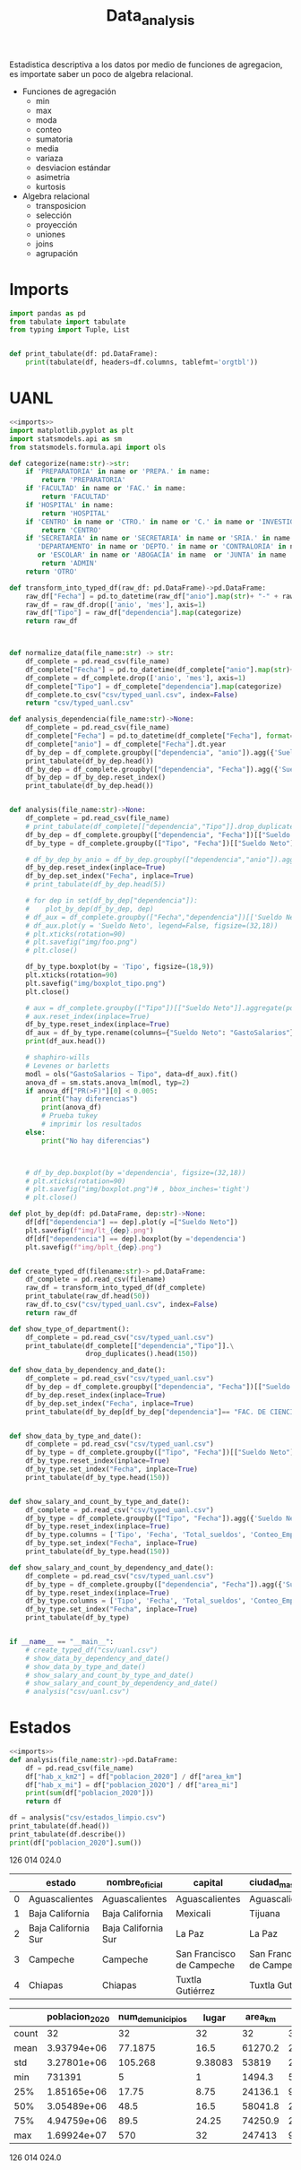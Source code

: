 #+TITLE: Data_analysis

Estadistica descriptiva a los datos por medio de funciones de agregacion, es importate saber un poco de algebra relacional.

 + Funciones de agregación
   - min
   - max
   - moda
   - conteo
   - sumatoria
   - media
   - variaza
   - desviacion estándar
   - asimetria
   - kurtosis
 + Algebra relacional
   - transposicion
   - selección
   - proyección
   - uniones
   - joins
   - agrupación


* Imports
#+NAME: imports
#+BEGIN_SRC python :session data :results replace drawer output :exports both
import pandas as pd
from tabulate import tabulate
from typing import Tuple, List


def print_tabulate(df: pd.DataFrame):
    print(tabulate(df, headers=df.columns, tablefmt='orgtbl'))

#+END_SRC

#+RESULTS: imports
:results:
:end:


* UANL


#+BEGIN_SRC python :session data :results replace drawer output :exports both :tangle uanl_analysis.py :noweb yes :eval never-export
<<imports>>
import matplotlib.pyplot as plt
import statsmodels.api as sm
from statsmodels.formula.api import ols

def categorize(name:str)->str:
    if 'PREPARATORIA' in name or 'PREPA.' in name:
        return 'PREPARATORIA'
    if 'FACULTAD' in name or 'FAC.' in name:
        return 'FACULTAD'
    if 'HOSPITAL' in name:
        return 'HOSPITAL'
    if 'CENTRO' in name or 'CTRO.' in name or 'C.' in name or 'INVESTIGAC' in name :
        return 'CENTRO'
    if 'SECRETARÍA' in name or 'SECRETARIA' in name or 'SRIA.' in name or 'DIRECCIÓN' in name or 'DIRECCION' in name or \
       'DEPARTAMENTO' in name or 'DEPTO.' in name or 'CONTRALORIA' in name or 'AUDITORIA' in name or 'TESORERIA' in name \
       or 'ESCOLAR' in name or 'ABOGACÍA' in name  or 'JUNTA' in name  or 'RECTORIA' in name  or 'IMAGEN' in name :
        return 'ADMIN'
    return 'OTRO'

def transform_into_typed_df(raw_df: pd.DataFrame)->pd.DataFrame:
    raw_df["Fecha"] = pd.to_datetime(raw_df["anio"].map(str)+ "-" + raw_df["mes"].map(str), format="%Y-%m")
    raw_df = raw_df.drop(['anio', 'mes'], axis=1)
    raw_df["Tipo"] = raw_df["dependencia"].map(categorize)
    return raw_df



def normalize_data(file_name:str) -> str:
    df_complete = pd.read_csv(file_name)
    df_complete["Fecha"] = pd.to_datetime(df_complete["anio"].map(str)+ "-" + df_complete["mes"].map(str), format="%Y-%m")
    df_complete = df_complete.drop(['anio', 'mes'], axis=1)
    df_complete["Tipo"] = df_complete["dependencia"].map(categorize)
    df_complete.to_csv("csv/typed_uanl.csv", index=False)
    return "csv/typed_uanl.csv"

def analysis_dependencia(file_name:str)->None:
    df_complete = pd.read_csv(file_name)
    df_complete["Fecha"] = pd.to_datetime(df_complete["Fecha"], format="%Y-%m-%d")
    df_complete["anio"] = df_complete["Fecha"].dt.year
    df_by_dep = df_complete.groupby(["dependencia", "anio"]).agg({'Sueldo Neto': ['sum', 'count']})
    print_tabulate(df_by_dep.head())
    df_by_dep = df_complete.groupby(["dependencia", "Fecha"]).agg({'Sueldo Neto': ['sum', 'count', 'mean', 'min', 'max']})
    df_by_dep = df_by_dep.reset_index()
    print_tabulate(df_by_dep.head())


def analysis(file_name:str)->None:
    df_complete = pd.read_csv(file_name)
    # print_tabulate(df_complete[["dependencia","Tipo"]].drop_duplicates().head(150))
    df_by_dep = df_complete.groupby(["dependencia", "Fecha"])[["Sueldo Neto"]].aggregate(pd.DataFrame.sum)
    df_by_type = df_complete.groupby(["Tipo", "Fecha"])[["Sueldo Neto"]].aggregate(pd.DataFrame.sum)# .count()

    # df_by_dep_by_anio = df_by_dep.groupby(["dependencia","anio"]).aggregate(pd.DataFrame.sum).sort_values(by=["dependencia", "anio"], ascending=True)
    df_by_dep.reset_index(inplace=True)
    df_by_dep.set_index("Fecha", inplace=True)
    # print_tabulate(df_by_dep.head(5))

    # for dep in set(df_by_dep["dependencia"]):
    #    plot_by_dep(df_by_dep, dep)
    # df_aux = df_complete.groupby(["Fecha","dependencia"])[['Sueldo Neto']].mean().unstack()
    # df_aux.plot(y = 'Sueldo Neto', legend=False, figsize=(32,18))
    # plt.xticks(rotation=90)
    # plt.savefig("img/foo.png")
    # plt.close()

    df_by_type.boxplot(by = 'Tipo', figsize=(18,9))
    plt.xticks(rotation=90)
    plt.savefig("img/boxplot_tipo.png")
    plt.close()

    # aux = df_complete.groupby(["Tipo"])[["Sueldo Neto"]].aggregate(pd.DataFrame.sum)
    # aux.reset_index(inplace=True)
    df_by_type.reset_index(inplace=True)
    df_aux = df_by_type.rename(columns={"Sueldo Neto": "GastoSalarios"}).drop(['Fecha'], axis=1)
    print(df_aux.head())

    # shaphiro-wills
    # Levenes or barletts
    modl = ols("GastoSalarios ~ Tipo", data=df_aux).fit()
    anova_df = sm.stats.anova_lm(modl, typ=2)
    if anova_df["PR(>F)"][0] < 0.005:
        print("hay diferencias")
        print(anova_df)
        # Prueba tukey
        # imprimir los resultados
    else:
        print("No hay diferencias")



    # df_by_dep.boxplot(by ='dependencia', figsize=(32,18))
    # plt.xticks(rotation=90)
    # plt.savefig("img/boxplot.png")# , bbox_inches='tight')
    # plt.close()

def plot_by_dep(df: pd.DataFrame, dep:str)->None:
    df[df["dependencia"] == dep].plot(y =["Sueldo Neto"])
    plt.savefig(f"img/lt_{dep}.png")
    df[df["dependencia"] == dep].boxplot(by ='dependencia')
    plt.savefig(f"img/bplt_{dep}.png")


def create_typed_df(filename:str)-> pd.DataFrame:
    df_complete = pd.read_csv(filename)
    raw_df = transform_into_typed_df(df_complete)
    print_tabulate(raw_df.head(50))
    raw_df.to_csv("csv/typed_uanl.csv", index=False)
    return raw_df

def show_type_of_department():
    df_complete = pd.read_csv("csv/typed_uanl.csv")
    print_tabulate(df_complete[["dependencia","Tipo"]].\
                   drop_duplicates().head(150))

def show_data_by_dependency_and_date():
    df_complete = pd.read_csv("csv/typed_uanl.csv")
    df_by_dep = df_complete.groupby(["dependencia", "Fecha"])[["Sueldo Neto"]].aggregate(pd.DataFrame.sum)
    df_by_dep.reset_index(inplace=True)
    df_by_dep.set_index("Fecha", inplace=True)
    print_tabulate(df_by_dep[df_by_dep["dependencia"]== "FAC. DE CIENCIAS FISICO-MATEMATICAS"].head(50))


def show_data_by_type_and_date():
    df_complete = pd.read_csv("csv/typed_uanl.csv")
    df_by_type = df_complete.groupby(["Tipo", "Fecha"])[["Sueldo Neto"]].aggregate(pd.DataFrame.sum)
    df_by_type.reset_index(inplace=True)
    df_by_type.set_index("Fecha", inplace=True)
    print_tabulate(df_by_type.head(150))


def show_salary_and_count_by_type_and_date():
    df_complete = pd.read_csv("csv/typed_uanl.csv")
    df_by_type = df_complete.groupby(["Tipo", "Fecha"]).agg({'Sueldo Neto': ['sum', 'count', 'mean', 'min']})
    df_by_type.reset_index(inplace=True)
    df_by_type.columns = ['Tipo', 'Fecha', 'Total_sueldos', 'Conteo_Empleado', 'Promedio_sueldo', 'Salario_Maximo']
    df_by_type.set_index("Fecha", inplace=True)
    print_tabulate(df_by_type.head(150))

def show_salary_and_count_by_dependency_and_date():
    df_complete = pd.read_csv("csv/typed_uanl.csv")
    df_by_type = df_complete.groupby(["dependencia", "Fecha"]).agg({'Sueldo Neto': ['sum', 'count', 'mean', 'max']})
    df_by_type.reset_index(inplace=True)
    df_by_type.columns = ['Tipo', 'Fecha', 'Total_sueldos', 'Conteo_Empleado', 'Promedio_sueldo', 'Salario_Maximo']
    df_by_type.set_index("Fecha", inplace=True)
    print_tabulate(df_by_type)


if __name__ == "__main__":
    # create_typed_df("csv/uanl.csv")
    # show_data_by_dependency_and_date()
    # show_data_by_type_and_date()
    # show_salary_and_count_by_type_and_date()
    # show_salary_and_count_by_dependency_and_date()
    # analysis("csv/uanl.csv")

#+END_SRC

#+RESULTS:
:results:
:end:
# [[file:img/boxplot.png]]

* Estados

#+BEGIN_SRC python :session data :results replace drawer output :exports both :tangle estados_analysis.py :noweb yes :eval never-export
<<imports>>
def analysis(file_name:str)->pd.DataFrame:
    df = pd.read_csv(file_name)
    df["hab_x_km2"] = df["poblacion_2020"] / df["area_km"]
    df["hab_x_mi"] = df["poblacion_2020"] / df["area_mi"]
    print(sum(df["poblacion_2020"]))
    return df

df = analysis("csv/estados_limpio.csv")
print_tabulate(df.head())
print_tabulate(df.describe())
print(df["poblacion_2020"].sum())

#+END_SRC

#+RESULTS:
:results:
126 014 024.0


|    | estado              | nombre_oficial      | capital                   | ciudad_mas_grande         |   poblacion_2020 |   num_de_municipios |   lugar | fecha_de_admision   |   area_km |   area_mi |   hab_x_km2 |   hab_x_mi |
|----+---------------------+---------------------+---------------------------+---------------------------+------------------+---------------------+---------+---------------------+-----------+-----------+-------------+------------|
|  0 | Aguascalientes      | Aguascalientes      | Aguascalientes            | Aguascalientes            |      1.42561e+06 |                  11 |      24 | 1857-02-05          |    5615.7 |    2168.2 |    253.861  |   657.507  |
|  1 | Baja California     | Baja California     | Mexicali                  | Tijuana                   |      3.76902e+06 |                   6 |      29 | 1952-01-16          |   71450   |   27587   |     52.7505 |   136.623  |
|  2 | Baja California Sur | Baja California Sur | La Paz                    | La Paz                    | 798447           |                   5 |      31 | 1974-10-08          |   73909.4 |   28536.6 |     10.8031 |    27.9798 |
|  3 | Campeche            | Campeche            | San Francisco de Campeche | San Francisco de Campeche | 928363           |                  13 |      25 | 1863-04-29          |   57484.9 |   22195   |     16.1497 |    41.8276 |
|  4 | Chiapas             | Chiapas             | Tuxtla Gutiérrez          | Tuxtla Gutiérrez          |      5.54383e+06 |                 124 |      19 | 1824-09-14          |   73311   |   28305.5 |     75.6207 |   195.857  |



|       |   poblacion_2020 |   num_de_municipios |    lugar |   area_km |   area_mi |   hab_x_km2 |   hab_x_mi |
|-------+------------------+---------------------+----------+-----------+-----------+-------------+------------|
| count |     32           |             32      | 32       |      32   |     32    |     32      |    32      |
| mean  |      3.93794e+06 |             77.1875 | 16.5     |   61270.2 |  23656.6  |    309.679  |   802.022  |
| std   |      3.27801e+06 |            105.268  |  9.38083 |   53819   |  20779.6  |   1078.71   |  2793.61   |
| min   | 731391           |              5      |  1       |    1494.3 |    577    |     10.8031 |    27.9798 |
| 25%   |      1.85165e+06 |             17.75   |  8.75    |   24136.1 |   9319.05 |     43.36   |   112.302  |
| 50%   |      3.05489e+06 |             48.5    | 16.5     |   58041.8 |  22410    |     67.1707 |   173.971  |
| 75%   |      4.94759e+06 |             89.5    | 24.25    |   74250.9 |  28668.4  |    159.016  |   411.848  |
| max   |      1.69924e+07 |            570      | 32       |  247413   |  95526.5  |   6163.38   | 15961.8    |
126 014 024.0
:end:
